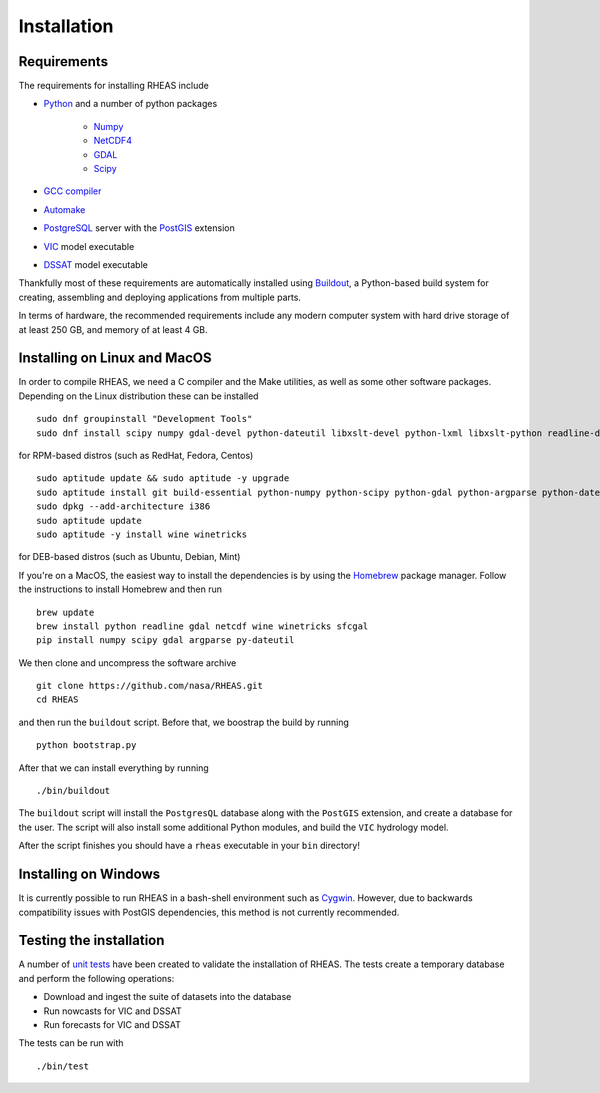 Installation
=================================

Requirements
--------------------------------
The requirements for installing RHEAS include

* `Python <https://www.python.org>`_ and a number of python packages

   * `Numpy <http://www.numpy.org>`_
   * `NetCDF4 <https://github.com/Unidata/netcdf4-python>`_
   * `GDAL <http://www.gdal.org>`_
   * `Scipy <http://www.scipy.org>`_

* `GCC compiler <https://gcc.gnu.org>`_
* `Automake <https://www.gnu.org/software/automake/>`_
* `PostgreSQL <http://www.postgresql.org>`_ server with the `PostGIS <http://postgis.net>`_ extension
* `VIC <http://hydro.washington.edu/Lettenmaier/Models/VIC/>`_ model executable
* `DSSAT <http://dssat.net>`_ model executable

Thankfully most of these requirements are automatically installed using `Buildout <http://www.buildout.org/en/latest/>`_, a Python-based build system for creating, assembling and deploying applications from multiple parts.

In terms of hardware, the recommended requirements include any modern computer system with hard drive storage of at least 250 GB, and memory of at least 4 GB.


Installing on Linux and MacOS
--------------------------------
In order to compile RHEAS, we need a C compiler and the Make utilities, as well as some other software packages. Depending on the Linux distribution these can be installed

.. highlight:: bash

::

 sudo dnf groupinstall "Development Tools"
 sudo dnf install scipy numpy gdal-devel python-dateutil libxslt-devel python-lxml libxslt-python readline-devel geos-devel proj-devel Cython pyproj python-pandas wine

for RPM-based distros (such as RedHat, Fedora, Centos)

.. highlight:: bash

::

 sudo aptitude update && sudo aptitude -y upgrade  
 sudo aptitude install git build-essential python-numpy python-scipy python-gdal python-argparse python-dateutil libgdal-dev libproj-dev libxslt-dev libreadline-dev cython python-pandas
 sudo dpkg --add-architecture i386
 sudo aptitude update
 sudo aptitude -y install wine winetricks

for DEB-based distros (such as Ubuntu, Debian, Mint)

If you're on a MacOS, the easiest way to install the dependencies is by using the `Homebrew <http://brew.sh>`_ package manager. Follow the instructions to install Homebrew and then run

.. highlight:: bash

::

   brew update
   brew install python readline gdal netcdf wine winetricks sfcgal
   pip install numpy scipy gdal argparse py-dateutil

We then clone and uncompress the software archive

.. highlight:: bash

::

   git clone https://github.com/nasa/RHEAS.git
   cd RHEAS


and then run the ``buildout`` script. Before that, we boostrap the build by running

.. highlight:: bash

::

 python bootstrap.py

After that we can install everything by running

.. highlight:: bash

::

 ./bin/buildout

The ``buildout`` script will install the ``PostgresQL`` database along with the ``PostGIS`` extension, and create a database for the user. The script will also install some additional Python modules, and build the ``VIC`` hydrology model.

After the script finishes you should have a ``rheas`` executable in your ``bin`` directory!


Installing on Windows
--------------------------------
It is currently possible to run RHEAS in a bash-shell environment such as `Cygwin <https://www.cygwin.com/>`_. However, due to backwards compatibility issues with PostGIS dependencies, this method is not currently recommended.


Testing the installation
--------------------------------
A number of `unit tests <https://en.wikipedia.org/wiki/Unit_testing>`_ have been created to validate the installation of RHEAS. The tests create a temporary database and perform the following operations:

* Download and ingest the suite of datasets into the database
* Run nowcasts for VIC and DSSAT
* Run forecasts for VIC and DSSAT

The tests can be run with

.. highlight:: bash

::

 ./bin/test


